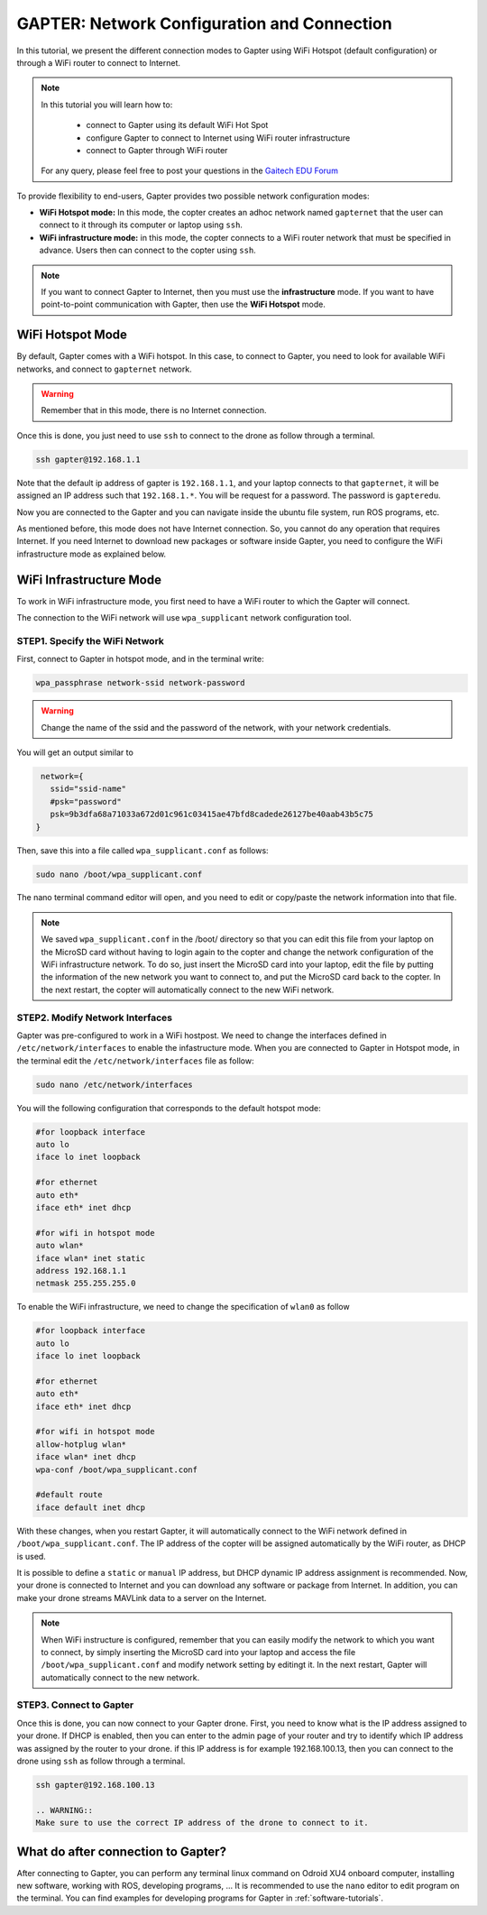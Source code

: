 
.. _network-configuration:

============================================
GAPTER: Network Configuration and Connection
============================================

In this tutorial, we present the different connection modes to Gapter using WiFi Hotspot (default configuration) or through a WiFi router to connect to Internet. 


.. NOTE::

   In this tutorial you will learn how to:

      * connect to Gapter using its default WiFi Hot Spot
      * configure Gapter to connect to Internet using WiFi router infrastructure
      * connect to Gapter through WiFi router
   
   For any query, please feel free to post your questions in the `Gaitech EDU Forum <http://forum.gaitech.hk/>`_


To provide flexibility to end-users, Gapter provides two possible network configuration modes:

* **WiFi Hotspot mode:** In this mode, the copter creates an adhoc network named ``gapternet`` that the user can connect to it through its computer or laptop using ``ssh``.
* **WiFi infrastructure mode:** in this mode, the copter connects to a WiFi router network that must be specified in advance. Users then can connect to the copter using ``ssh``.

.. NOTE::
    If you want to connect Gapter to Internet, then you must use the **infrastructure** mode. 
    If you want to have point-to-point communication with Gapter, then use the **WiFi Hotspot** mode. 



WiFi Hotspot Mode
=================
By default, Gapter comes with a WiFi hotspot. 
In this case, to connect to Gapter, you need to look for available WiFi networks, and connect to ``gapternet`` network.

.. WARNING::
    Remember that in this mode, there is no Internet connection.  

Once this is done, you just need to use ``ssh`` to connect to the drone as follow through a terminal.

.. code-block:: bash
   
   ssh gapter@192.168.1.1

Note that the default ip address of gapter is ``192.168.1.1``, and your laptop connects to that ``gapternet``, 
it will be assigned an IP address such that ``192.168.1.*``.
You will be request for a password. The password is ``gapteredu``. 

Now you are connected to the Gapter and you can navigate inside the ubuntu file system, run ROS programs, etc. 

As mentioned before, this mode does not have Internet connection. So, you cannot do any operation that requires Internet. 
If you need Internet to download new packages or software inside Gapter, you need to configure the WiFi infrastructure mode as explained below. 

WiFi Infrastructure Mode
========================

To work in WiFi infrastructure mode, you first need to have a WiFi router to which the Gapter will connect. 

The connection to the WiFi network will use ``wpa_supplicant`` network configuration tool. 

STEP1. Specify the WiFi Network
_______________________________

First, connect to Gapter in hotspot mode, and in the terminal write:

.. code-block:: bash
   
   wpa_passphrase network-ssid network-password

.. WARNING::
   Change the name of the ssid and the password of the network, with your network credentials. 

You will get an output similar to

.. code-block:: bash
    
    network={
      ssid="ssid-name"
      #psk="password"
      psk=9b3dfa68a71033a672d01c961c03415ae47bfd8cadede26127be40aab43b5c75
   } 
   
Then, save this into a file called ``wpa_supplicant.conf`` as follows:

.. code-block:: bash
   
   sudo nano /boot/wpa_supplicant.conf 
   
The nano terminal command editor will open, and you need to edit or copy/paste the network information into that file. 

.. NOTE::
   We saved  ``wpa_supplicant.conf`` in the /boot/ directory so that you can edit this file from your laptop on the MicroSD card without having to login again to the copter and change the network configuration of the WiFi infrastructure network.
   To do so, just insert the MicroSD card into your laptop, edit the file by putting the information of the new network you want to connect to, and put the MicroSD card back to the copter. 
   In the next restart, the copter will automatically connect to the new WiFi network.
   
STEP2. Modify Network Interfaces
________________________________

Gapter was pre-configured to work in a WiFi hostpost. We need to change the interfaces defined in ``/etc/network/interfaces`` to enable the infastructure mode. 
When you are connected to Gapter in Hotspot mode, in the terminal edit the ``/etc/network/interfaces`` file as follow:

.. code-block:: bash
   
   sudo nano /etc/network/interfaces
   
You will the following configuration that corresponds to the default hotspot mode:

.. code-block:: bash
   
   #for loopback interface
   auto lo 
   iface lo inet loopback
   
   #for ethernet
   auto eth* 
   iface eth* inet dhcp
    
   #for wifi in hotspot mode
   auto wlan*
   iface wlan* inet static
   address 192.168.1.1
   netmask 255.255.255.0
   
To enable the WiFi infrastructure, we need to change the specification of ``wlan0`` as follow

.. code-block:: bash
   
   #for loopback interface
   auto lo 
   iface lo inet loopback
   
   #for ethernet
   auto eth*
   iface eth* inet dhcp
   
   #for wifi in hotspot mode
   allow-hotplug wlan*
   iface wlan* inet dhcp
   wpa-conf /boot/wpa_supplicant.conf
   
   #default route
   iface default inet dhcp

With these changes, when you restart Gapter, it will automatically connect to the WiFi network defined in ``/boot/wpa_supplicant.conf``.
The IP address of the copter will be assigned automatically by the WiFi router, as DHCP is used.

It is possible to define a ``static`` or ``manual`` IP address, but DHCP dynamic IP address assignment is recommended.  
Now, your drone is connected to Internet and you can download any software or package from Internet. 
In addition, you can make your drone streams MAVLink data to a server on the Internet. 

.. NOTE::
   When WiFi instructure is configured, remember that you can easily modify the network to which you want to connect, by simply
   inserting the MicroSD card into your laptop and access the file ``/boot/wpa_supplicant.conf`` and modify network setting by editingt it.
   In the next restart, Gapter will automatically connect to the new network.
 

STEP3. Connect to Gapter
________________________

Once this is done, you can now connect to your Gapter drone.
First, you need to know what is the IP address assigned to your drone. If DHCP is enabled, then you can enter to the admin page of your router and try to identify which IP address was assigned by the router to your drone.
if this IP address is for example 192.168.100.13, then you can connect to the drone using ``ssh`` as follow through a terminal.

.. code-block:: bash
   
   ssh gapter@192.168.100.13
   
   .. WARNING::
   Make sure to use the correct IP address of the drone to connect to it. 
   

What do after connection to Gapter?
===================================

After connecting to Gapter, you can perform any terminal linux command on Odroid XU4 onboard computer, installing new software, working with ROS, developing programs, ...
It is recommended to use the ``nano`` editor to edit program on the terminal. 
You can find examples for developing programs for Gapter in :ref:`software-tutorials`.




 
